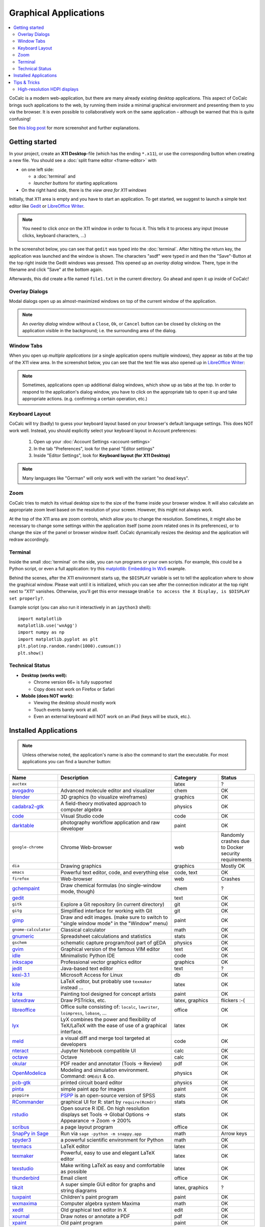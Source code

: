 .. index:: X11

======================
Graphical Applications
======================

.. contents::
   :local:
   :depth: 2

CoCalc is a modern web-application, but there are many already existing desktop applications.
This aspect of CoCalc brings such applications to the web,
by running them inside a minimal graphical environment and presenting them to you via the browser.
It is even possible to collaboratively work on the same application
– although be warned that this is quite confusing!

See `this blog post <http://blog.sagemath.com/cocalc/2018/11/05/x11.html>`_ for more screenshot and further explanations.

.. image:: img/x11-maxima.png
    :alt: Maxima in CoCalc
    :width: 100%


Getting started
===============


In your project, create an **X11 Desktop**-file (which has the ending ``*.x11``),
or use the corresponding button when creating a new file.
You should see a :doc:`split frame editor <frame-editor>` with

* on one left side:

  * a :doc:`terminal` and
  * *launcher buttons* for starting applications

* On the right hand side, there is the *view area for X11 windows*

Initially, that X11 area is empty and you have to start an application.
To get started, we suggest to launch a simple text editor like `Gedit`_ or `LibreOffice Writer`_.

.. note::

    You need to click *once* on the X11 window in order to focus it.
    This tells it to process any input (mouse clicks, keyboard characters, ...)

In the screenshot below, you can see that ``gedit`` was typed into the :doc:`terminal`.
After hitting the return key, the application was launched and the window is shown.
The characters "asdf" were typed in and then the "Save"-Button at the top right inside the Gedit windows was pressed.
This opened up an *overlay dialog* window.
There, type in the filename and click "Save" at the bottom again.

.. image:: img/x11-gedit-save.png
    :width: 100%

Afterwards, this did create a file named ``file1.txt`` in the current directory.
Go ahead and open it up inside of CoCalc!


Overlay Dialogs
-----------------

Modal dialogs open up as almost-maximized windows on top of the current window of the application.

.. note::

    An *overlay dialog* window without a ``Close``, ``Ok``, or ``Cancel`` button can be closed
    by clicking on the application visible in the background; i.e. the surrounding area of the dialog.

.. image:: img/x11-inkscape-dialog.png
    :width: 75%
    :align: center


Window Tabs
-----------------

When you open up *multiple applications* (or a single application opens multiple windows),
they appear as *tabs* at the top of the X11 view area.
In the screenshot below, you can see that the text file was also opened up in `LibreOffice Writer`_:

.. image:: img/x11-libreoffice-tabs.png
    :width: 75%
    :align: center

.. note::

    Sometimes, applications open up additional dialog windows,
    which show up as tabs at the top.
    In order to respond to the application's dialog window,
    you have to click on the appropriate tab to open it up and take appropriate actions.
    (e.g. confirming a certain operation, etc.)


Keyboard Layout
-----------------

CoCalc will try (badly) to guess your keyboard layout based on your browser's default
language settings.  This does NOT work well.  Instead, you should explicitly select your
keyboard layout in Account preferences:

  1. Open up your :doc:`Account Settings <account-settings>`
  2. In the tab "Preferences", look for the panel "Editor settings"
  3. Inside "Editor Settings", look for **Keyboard layout (for X11 Desktop)**

.. note::

    Many languages like "German" will only work well with the variant "no dead keys".


Zoom
--------

CoCalc tries to match its virtual desktop size to the size of the frame inside your browser window.
It will also calculate an appropriate zoom level based on the resolution of your screen.
However, this might not always work.

At the top of the X11 area are zoom controls, which allow you to change the resolution.
Sometimes, it might also be necessary to change some settings within the application itself (some zoom related ones in its preferences), or to change the size of the panel or browser window itself.
CoCalc dynamically resizes the desktop and the application will redraw accordingly.


Terminal
------------------

Inside the small :doc:`terminal` on the side, you can run programs or your own scripts.
For example, this could be a Python script,
or even a full application: try this `matplotlib: Embedding In Wx5 <https://matplotlib.org/gallery/user_interfaces/embedding_in_wx5_sgskip.html>`_ example.

Behind the scenes, after the X11 environment starts up,
the ``$DISPLAY`` variable is set to tell the application where to show the graphical window.
Please wait until it is initialized,
which you can see after the connection indicator at the top right next to "X11" vanishes.
Otherwise, you'll get this error message
``Unable to access the X Display, is $DISPLAY set properly?``.

Example script (you can also run it interactively in an ``ipython3`` shell)::

    import matplotlib
    matplotlib.use('wxAgg')
    import numpy as np
    import matplotlib.pyplot as plt
    plt.plot(np.random.randn(1000).cumsum())
    plt.show()

Technical Status
-----------------

- **Desktop (works well):**

  - Chrome version 66+ is fully supported
  - Copy does not work on Firefox or Safari

- **Mobile (does NOT work):**

  - Viewing the desktop should mostly work
  - Touch events barely work at all.
  - Even an external keyboard will NOT work on an iPad (keys will be stuck, etc.).

.. index:: X11;installed applications
.. _x11_installed_applications:

Installed Applications
======================

.. note: options about CSV tables are explained here: http://docutils.sourceforge.net/docs/ref/rst/directives.html#id4

.. note::

    Unless otherwise noted, the application's name is also the command to start the executable.
    For most applications you can find a launcher button:

    .. image::  img/x11-launcher-buttons.png
        :width: 50%
        :align: center

.. csv-table::
   :header: "Name", "Description", "Category", "Status"
   :widths: 20, 50, 20, 10

   ``auctex``, , latex, ?
    `avogadro`_ , "Advanced molecule editor and visualizer",  chem, OK
    `blender`_,3D graphics (to visualize wireframes), graphics, OK
    `cadabra2-gtk`_, A field-theory motivated approach to computer algebra, physics, OK
    `code`_,  Visual Studio code , code  , OK
    `darktable`_, "photography workflow application and raw developer", paint, OK
    ``google-chrome``, Chrome Web-browser , web  , Randomly crashes due to Docker security requirements
    ``dia`` , Drawing graphics, graphics, Mostly OK
    ``emacs``, "Powerful text editor, code, and everything else",  "code, text", OK
    ``firefox``, Web-browser, web, Crashes
    `gchempaint`_,  "Draw chemical formulas (no single-window mode, though)", chem, ?
    `gedit`_, "", text, OK
    ``gitk``, "Explore a Git repository (in current directory)", git, OK
    ``gitg``, "Simplified interface for working with Git", git, OK
    `gimp`_, "Draw and edit images. (make sure to switch to ""single window mode"" in the ""Window"" menu)", paint, OK
    ``gnome-calculator``, Classical calculator, math, OK
    `gnumeric`_, Spreadsheet calculations and statistics, stats, OK
    ``gschem``, schematic capture program/tool part of gEDA, physics, OK
    `gvim`_, Graphical version of the famous VIM editor , text, OK
    `idle`_, Minimalistic Python IDE, code, OK
    `inkscape`_, Professional vector graphics editor, graphics, OK
    `jedit`_, Java-based text editor,  text, ?
    `kexi-3.1`_, "Microsoft Access for Linux", db, OK
    `kile`_, "LaTeX editor, but probably use ``texmaker`` instead ...", latex, OK
    `krita`_,  Painting tool designed for concept artists,  paint, OK
    `latexdraw`_, "Draw PSTricks, etc.",  "latex, graphics", flickers :-(
    `libreoffice`_, "Office suite consisting of: ``localc``, ``lowriter``, ``loimpress``, ``lobase``, ...", office, OK
    `lyx`_, "LyX combines the power and flexibility of TeX/LaTeX with the ease of use of a graphical interface.", latex, OK
    `meld`_, "a visual diff and merge tool targeted at developers", code, OK
    `nteract`_, "Jupyter Notebook compatible UI", calc, OK
    `octave`_, "Octave", calc, OK
    `okular`_,  "PDF reader and annotator (Tools → Review)", pdf, OK
    `OpenModelica`_ , "Modeling and simulation environment. Command: ``OMEdit`` & co.", physics, OK
    `pcb-gtk`_, "printed circuit board editor", physics, OK
    `pinta`_,  "simple paint app for images", paint, OK
    ``psppire``, "`PSPP`_ is an open-source version of SPSS", stats, OK
    `RCommander`_, "graphical UI for R: start by ``require(Rcmdr)``", stats, OK
    `rstudio`_,  "Open source R IDE. On high resolution displays set Tools → Global Options → Appearance → Zoom → 200%",  stats,  OK
    `scribus`_ , a page layout program, office, OK
    `SnapPy in Sage`_ , "Run via ``sage -python -m snappy.app``", math, Arrow keys
    `spyder3`_, "a powerful scientific environment for Python", math, OK
    `texmacs`_, LaTeX editor, latex, OK
    `texmaker`_, "Powerful, easy to use and elegant LaTeX editor", latex, OK
    `texstudio`_, "Make writing LaTeX as easy and comfortable as possible", latex, OK
    `thunderbird`_,  Email client, office, OK
    `tikzit`_, A super simple GUI editor for graphs and string diagrams, "latex, graphics", ?
    `tuxpaint`_, Children's paint program , paint, OK
    `wxmaxima`_, Computer algebra system Maxima, math, OK
    `xedit`_, Old graphical text editor in X , edit, OK
    `xournal`_, Draw notes or annotate a PDF , pdf, OK
    `xpaint`_, Old paint program , paint, OK


.. _avogadro: https://avogadro.cc/
.. _blender: https://www.blender.org/
.. _cadabra2-gtk: https://cadabra.science
.. _code: https://code.visualstudio.com/
.. _darktable: https://www.darktable.org/
.. _gedit: https://wiki.gnome.org/Apps/Gedit
.. _gimp: https://www.gimp.org/
.. _gnumeric: http://www.gnumeric.org/
.. _gchempaint: https://www.nongnu.org/gchempaint/
.. _gschem: http://wiki.geda-project.org/geda:gschem_ug
.. _gvim: https://www.vim.org/
.. _idle: https://docs.python.org/3/library/idle.html
.. _inkscape: https://inkscape.org/
.. _jedit: http://www.jedit.org/
.. _kexi-3.1: http://www.kexi-project.org/
.. _kile: https://kile.sourceforge.io/
.. _krita: https://krita.org/en/
.. _latexdraw: http://latexdraw.sourceforge.net/
.. _lyx: https://www.lyx.org
.. _libreoffice: https://www.libreoffice.org
.. _LibreOffice Writer: https://www.libreoffice.org/discover/writer/
.. _meld: http://meldmerge.org/
.. _nteract: https://nteract.io/
.. _octave: https://www.gnu.org/software/octave/
.. _okular: https://okular.kde.org/
.. _OpenModelica: https://www.openmodelica.org/
.. _pcb-gtk: http://pcb.geda-project.org/
.. _pinta: https://pinta-project.com/pintaproject/pinta/
.. _PSPP: https://www.gnu.org/software/pspp/
.. _RCommander: https://www.rcommander.com/
.. _rstudio: https://www.rstudio.com/
.. _scribus: https://www.scribus.net/
.. _Snappy in Sage: https://www.math.uic.edu/t3m/SnapPy/installing.html
.. _spyder3: https://www.spyder-ide.org/
.. _texmacs: http://www.texmacs.org
.. _texmaker: http://www.xm1math.net/texmaker/
.. _texstudio: https://www.texstudio.org/
.. _thunderbird: https://www.thunderbird.net/
.. _tikzit: https://tikzit.github.io/
.. _tuxpaint: http://www.tuxpaint.org
.. _wxmaxima: https://wxmaxima-developers.github.io/wxmaxima/
.. _xedit: https://en.wikipedia.org/wiki/XEDIT
.. _xournal: http://xournal.sourceforge.net/
.. _xpaint: https://en.wikipedia.org/wiki/XPaint

.. csv-table:: Categories
   :header: "Category", "Description"
   :widths: 20, 80

   **math**     , "mathematics"
   **chem**     , "chemistry applications"
   **stats**    , "statistics, data analysis, ..."
   **physics**  , "tools for physics, engineering, modeling, etc."
   **office**   , "productivity apps for authoring text, presentations, spreadsheets, etc. (doc, docx, odt, ppt, xml, xmlx, ods, ..."
   **latex**    , "editor for working with LaTeX documents"
   **text**     , "general purpose text editors"
   **code**     , "tools for software development (IDE, etc.)"
   **git**      , "working with Git"
   **db**       , "graphical database interfaces"
   **paint**    , "raster graphics editor"
   **graphics** , "vector graphics editor"
   **pdf**      , "for reading, editing, annotating PDFs"



Tips & Tricks
======================

High-resolution HDPI displays
--------------------------------------

If the visible buttons/controls are small, especially if you have a high-res display, and zooming alone doesn't really help much, enable **HDPI rendering**. That's available for some of the applications in their respective configuration dialogs.

**Spyder**:  The "auto high DPI scaling" setting is in *Preferences*, accessible via the *Tools* menu or the wrench-icon. See screenshot below:

.. image:: img/x11-spyder-hdpi.png
    :align: center
    :width: 75%

**RStudio**: On high resolution displays set *Tools* → *Global Options* → *Appearance* → **Zoom** → **200%**.

